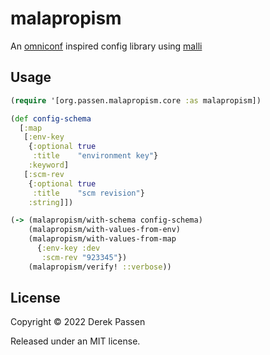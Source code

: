# -*- coding: utf-8 -*-
* malapropism
An [[https://github.com/grammarly/omniconf][omniconf]] inspired config library using [[https://github.com/metosin/malli][malli]]
** Usage
#+BEGIN_SRC clojure
  (require '[org.passen.malapropism.core :as malapropism])

  (def config-schema
    [:map
     [:env-key
      {:optional true
       :title    "environment key"}
      :keyword]
     [:scm-rev
      {:optional true
       :title    "scm revision"}
      :string]])

  (-> (malapropism/with-schema config-schema)
      (malapropism/with-values-from-env)
      (malapropism/with-values-from-map
        {:env-key :dev
         :scm-rev "923345"})
      (malapropism/verify! ::verbose))
#+END_SRC
** License
Copyright © 2022 Derek Passen

Released under an MIT license.

